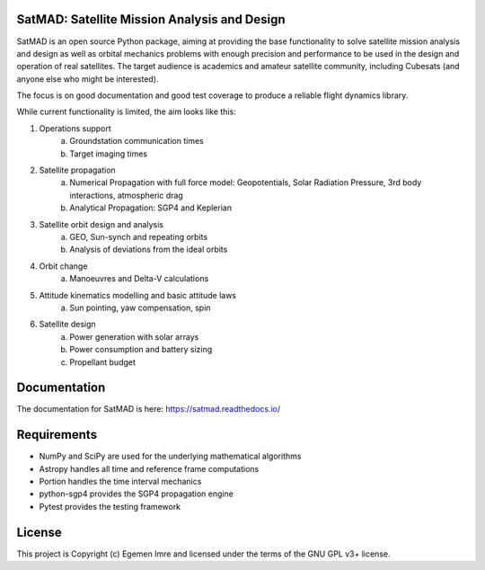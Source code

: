 SatMAD: Satellite Mission Analysis and Design
---------------------------------------------
|CircleCI Status| |Documentation Status| |Astropy Badge|

SatMAD is an open source Python package, aiming at providing the base functionality to solve
satellite mission analysis and design as well as orbital mechanics problems with enough precision and performance
to be used in the design and operation of real satellites. The target audience is academics and amateur satellite
community, including Cubesats (and anyone else who might be interested).

The focus is on good documentation and good test coverage to produce a reliable
flight dynamics library.

While current functionality is limited, the aim looks like this:

#. Operations support
    a) Groundstation communication times
    b) Target imaging times
#. Satellite propagation
    a) Numerical Propagation with full force model: Geopotentials, Solar Radiation Pressure, 3rd body interactions, atmospheric drag
    b) Analytical Propagation: SGP4 and Keplerian
#. Satellite orbit design and analysis
    a) GEO, Sun-synch and repeating orbits
    b) Analysis of deviations from the ideal orbits
#. Orbit change
    a) Manoeuvres and Delta-V calculations
#. Attitude kinematics modelling and basic attitude laws
    a) Sun pointing, yaw compensation, spin
#. Satellite design
    a) Power generation with solar arrays
    b) Power consumption and battery sizing
    c) Propellant budget


Documentation
-------------

The documentation for SatMAD is here:
https://satmad.readthedocs.io/



Requirements
------------

- NumPy and SciPy are used for the underlying mathematical algorithms
- Astropy handles all time and reference frame computations
- Portion handles the time interval mechanics
- python-sgp4 provides the SGP4 propagation engine
- Pytest provides the testing framework


License
-------

This project is Copyright (c) Egemen Imre and licensed under
the terms of the GNU GPL v3+ license.

.. |Documentation Status| image:: https://readthedocs.org/projects/satmad/badge/?version=latest&token=645e1945f952813df0bb16427c4cf410850811214e4c7b6269e869291d7d8cc4
    :target: https://satmad.readthedocs.io/en/latest/?badge=latest
    :alt: Documentation Status

.. |Astropy Badge| image:: http://img.shields.io/badge/powered%20by-AstroPy-orange.svg?style=flat
    :target: http://www.astropy.org
    :alt: Powered by Astropy Badge

.. |CircleCI Status| image::  https://img.shields.io/circleci/build/github/egemenimre/satmad/master?logo=circleci&label=CircleCI
    :target: https://circleci.com/gh/satmad/satmad
    :alt: SatMAD CircleCI Status
